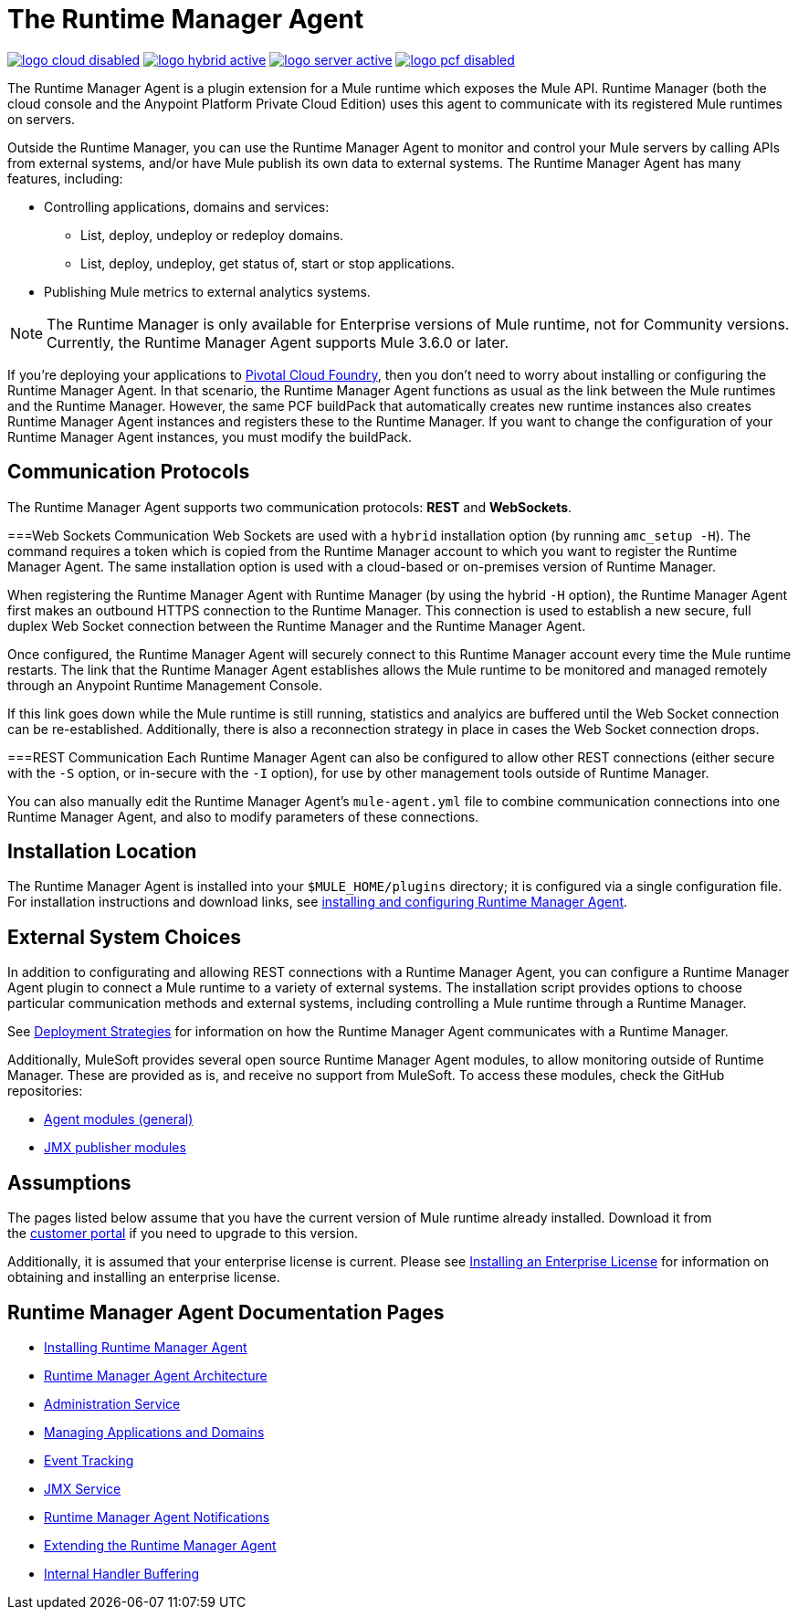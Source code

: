 = The Runtime Manager Agent
:keywords: agent, mule, servers, monitor, notifications, external systems, third party, get status, metrics

image:logo-cloud-disabled.png[link="/runtime-manager/deployment-strategies", title="CloudHub"]
image:logo-hybrid-active.png[link="/runtime-manager/deployment-strategies", title="Hybrid Deployment"]
image:logo-server-active.png[link="/runtime-manager/deployment-strategies", title="Anypoint Platform Private Cloud Edition"]
image:logo-pcf-disabled.png[link="/runtime-manager/deployment-strategies", title="Pivotal Cloud Foundry"]

The Runtime Manager Agent is a plugin extension for a Mule runtime which exposes the Mule API. Runtime Manager (both the cloud console and the Anypoint Platform Private Cloud Edition) uses this agent to communicate with its registered Mule runtimes on servers.

Outside the Runtime Manager, you can use the Runtime Manager Agent to monitor and control your Mule servers by calling APIs from external systems, and/or have Mule publish its own data to external systems. The Runtime Manager Agent has many features, including:

* Controlling applications, domains and services:
** List, deploy, undeploy or redeploy domains.
** List, deploy, undeploy, get status of, start or stop applications.
* Publishing Mule metrics to external analytics systems.

[NOTE]
The Runtime Manager is only available for Enterprise versions of Mule runtime, not for Community versions. Currently, the Runtime Manager Agent supports Mule 3.6.0 or later.


[INFO]
If you're deploying your applications to link:/runtime-manager/deploying-to-pcf[Pivotal Cloud Foundry], then you don't need to worry about installing or configuring the Runtime Manager Agent. In that scenario, the Runtime Manager Agent functions as usual as the link between the Mule runtimes and the Runtime Manager. However, the same PCF buildPack that automatically creates new runtime instances also creates Runtime Manager Agent instances and registers these to the Runtime Manager. If you want to change the configuration of your Runtime Manager Agent instances, you must modify the buildPack.



== Communication Protocols

The Runtime Manager Agent supports two communication protocols: *REST* and *WebSockets*. 

===Web Sockets Communication
Web Sockets are used with a `hybrid` installation option (by running `amc_setup -H`). The command requires a token which is copied from the Runtime Manager account to which you want to register the Runtime Manager Agent. The same installation option is used with a cloud-based or on-premises version of Runtime Manager.

When registering the Runtime Manager Agent with Runtime Manager (by using the hybrid `-H` option), the Runtime Manager Agent first makes an outbound HTTPS connection to the Runtime Manager. This connection is used to establish a new secure, full duplex Web Socket connection between the Runtime Manager and the Runtime Manager Agent.

Once configured, the Runtime Manager Agent will securely connect to this Runtime Manager account every time the Mule runtime restarts.  The link that the Runtime Manager Agent establishes allows the Mule runtime to be monitored and managed remotely through an Anypoint Runtime Management Console.

If this link goes down while the Mule runtime is still running, statistics and analyics are buffered until the Web Socket connection can be re-established. Additionally, there is also a reconnection strategy in place in cases the Web Socket connection drops.

===REST Communication
Each Runtime Manager Agent can also be configured to allow other REST connections (either secure with the `-S` option, or in-secure with the `-I` option), for use by other management tools outside of Runtime Manager.

You can also manually edit the Runtime Manager Agent's `mule-agent.yml` file to combine communication connections into one Runtime Manager Agent, and also to modify parameters of these connections.

== Installation Location
The Runtime Manager Agent is installed into your `$MULE_HOME/plugins` directory; it is configured via a single configuration file. For installation instructions and download links, see link:/runtime-manager/installing-and-configuring-mule-agent[installing and configuring Runtime Manager Agent].


== External System Choices

In addition to configurating and allowing REST connections with a Runtime Manager Agent, you can configure a Runtime Manager Agent plugin to connect a Mule runtime to a variety of external systems. The installation script provides options to choose particular communication methods and external systems, including controlling a Mule runtime through a Runtime Manager.

See link:/runtime-manager/deployment-strategies[Deployment Strategies] for information on how the Runtime Manager Agent communicates with a Runtime Manager.

Additionally, MuleSoft provides several open source Runtime Manager Agent modules, to allow monitoring outside of Runtime Manager. These are provided as is, and receive no support from MuleSoft. To access these modules, check the GitHub repositories:

* link:https://github.com/mulesoft/mule-agent-modules[Agent modules (general)]
* link:https://github.com/mulesoft/mule-agent-modules/tree/master/mule-agent-monitoring-publishers[JMX publisher modules]


== Assumptions

The pages listed below assume that you have the current version of Mule runtime already installed. Download it from the link:http://www.mulesoft.com/support-login[customer portal] if you need to upgrade to this version.

Additionally, it is assumed that your enterprise license is current. Please see link:/mule-user-guide/v/3.8/installing-an-enterprise-license[Installing an Enterprise License] for information on obtaining and installing an enterprise license.

== Runtime Manager Agent Documentation Pages

* link:/runtime-manager/installing-and-configuring-mule-agent[Installing Runtime Manager Agent]


* link:/runtime-manager/runtime-manager-agent-architecture[Runtime Manager Agent Architecture]
* link:/runtime-manager/administration-service[Administration Service]
* link:/runtime-manager/managing-applications-and-domains[Managing Applications and Domains]
* link:/runtime-manager/event-tracking[Event Tracking]
* link:/runtime-manager/jmx-service[JMX Service]
* link:/runtime-manager/runtime-manager-agent-notifications[Runtime Manager Agent Notifications]
* link:/runtime-manager/extending-the-runtime-manager-agent[Extending the Runtime Manager Agent]
* link:/runtime-manager/internal-handler-buffering[Internal Handler Buffering]
